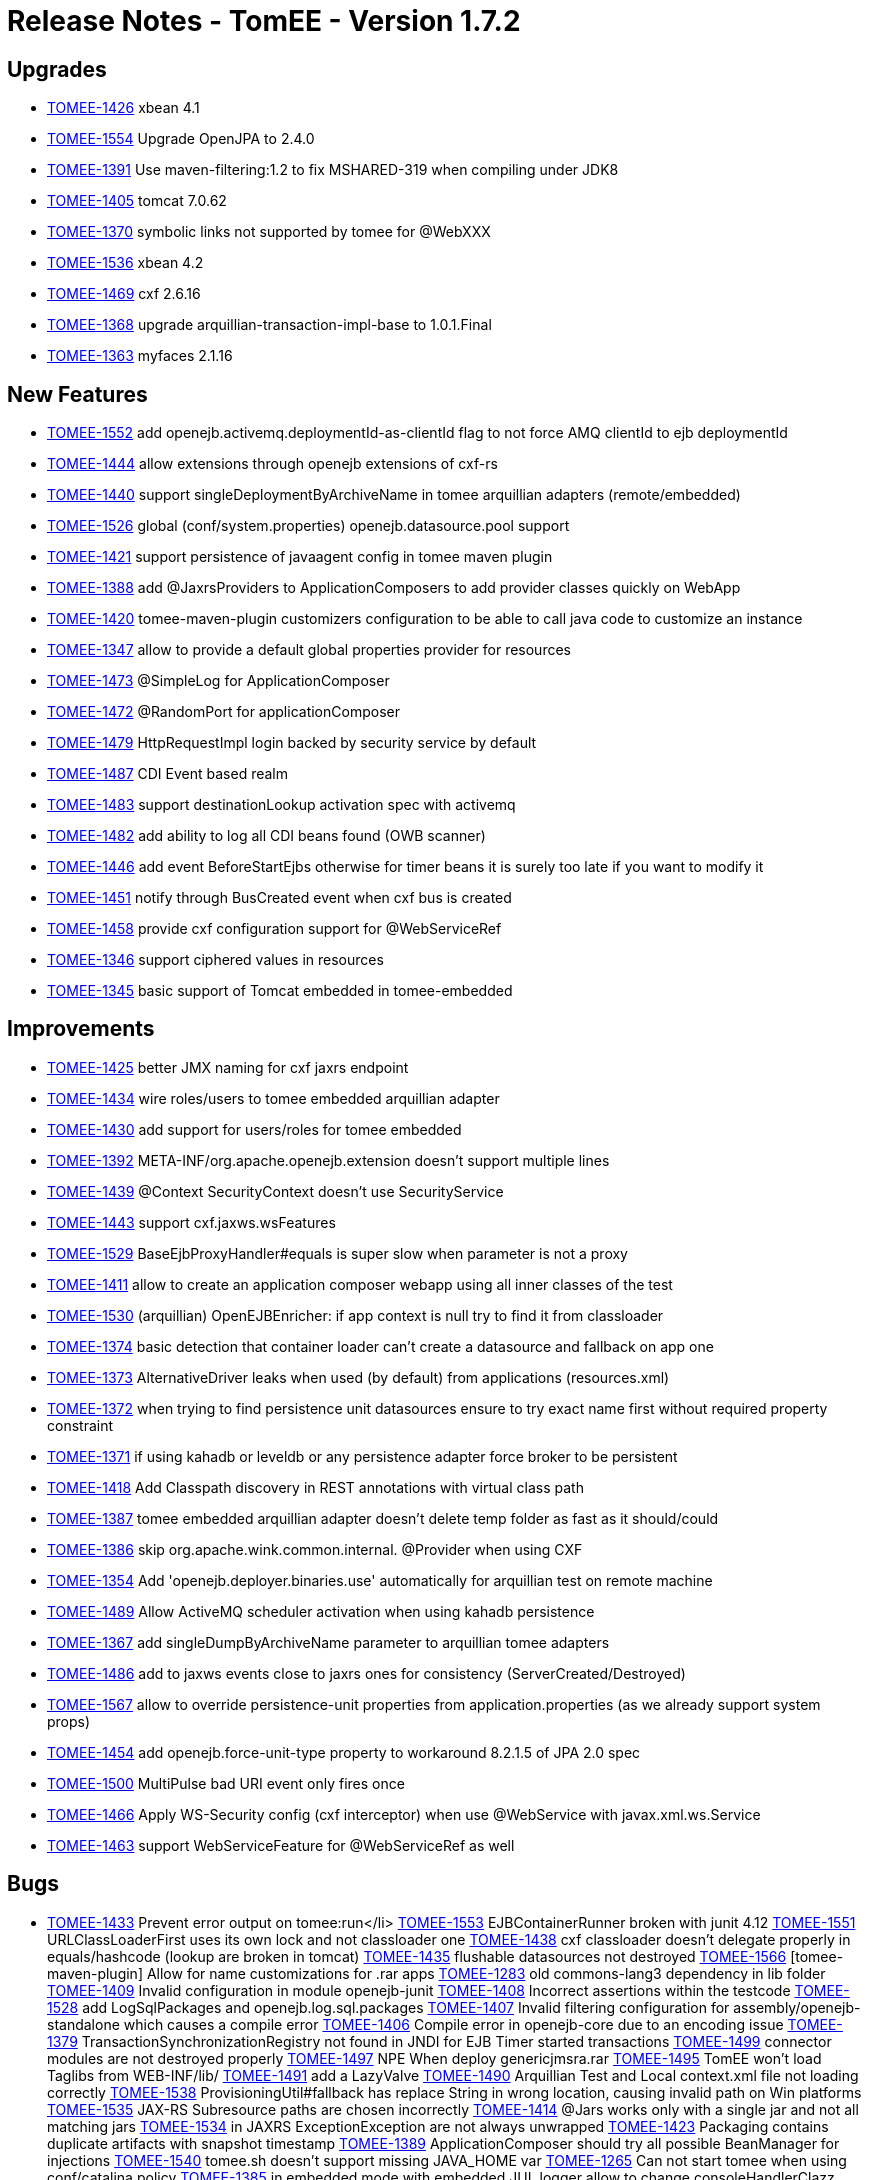 = Release Notes - TomEE - Version 1.7.2

== Upgrades

* https://issues.apache.org/jira/browse/TOMEE-1426[TOMEE-1426] xbean 4.1
* https://issues.apache.org/jira/browse/TOMEE-1554[TOMEE-1554] Upgrade OpenJPA to 2.4.0
* https://issues.apache.org/jira/browse/TOMEE-1391[TOMEE-1391] Use maven-filtering:1.2 to fix MSHARED-319 when compiling under JDK8
* https://issues.apache.org/jira/browse/TOMEE-1405[TOMEE-1405] tomcat 7.0.62
* https://issues.apache.org/jira/browse/TOMEE-1370[TOMEE-1370] symbolic links not supported by tomee for @WebXXX
* https://issues.apache.org/jira/browse/TOMEE-1536[TOMEE-1536] xbean 4.2
* https://issues.apache.org/jira/browse/TOMEE-1469[TOMEE-1469] cxf 2.6.16
* https://issues.apache.org/jira/browse/TOMEE-1368[TOMEE-1368] upgrade arquillian-transaction-impl-base to 1.0.1.Final
* https://issues.apache.org/jira/browse/TOMEE-1363[TOMEE-1363] myfaces 2.1.16

== New Features

* https://issues.apache.org/jira/browse/TOMEE-1552[TOMEE-1552] add openejb.activemq.deploymentId-as-clientId flag to not force AMQ clientId to ejb deploymentId
* https://issues.apache.org/jira/browse/TOMEE-1444[TOMEE-1444] allow extensions through openejb extensions of cxf-rs
* https://issues.apache.org/jira/browse/TOMEE-1440[TOMEE-1440] support singleDeploymentByArchiveName in tomee arquillian adapters (remote/embedded)
* https://issues.apache.org/jira/browse/TOMEE-1526[TOMEE-1526] global (conf/system.properties) openejb.datasource.pool support
* https://issues.apache.org/jira/browse/TOMEE-1421[TOMEE-1421] support persistence of javaagent config in tomee maven plugin
* https://issues.apache.org/jira/browse/TOMEE-1388[TOMEE-1388] add @JaxrsProviders to ApplicationComposers to add provider classes quickly on WebApp
* https://issues.apache.org/jira/browse/TOMEE-1420[TOMEE-1420] tomee-maven-plugin customizers configuration to be able to call java code to customize an instance
* https://issues.apache.org/jira/browse/TOMEE-1347[TOMEE-1347] allow to provide a default global properties provider for resources
* https://issues.apache.org/jira/browse/TOMEE-1473[TOMEE-1473] @SimpleLog for ApplicationComposer
* https://issues.apache.org/jira/browse/TOMEE-1472[TOMEE-1472] @RandomPort for applicationComposer
* https://issues.apache.org/jira/browse/TOMEE-1479[TOMEE-1479] HttpRequestImpl login backed by security service by default
* https://issues.apache.org/jira/browse/TOMEE-1487[TOMEE-1487] CDI Event based realm
* https://issues.apache.org/jira/browse/TOMEE-1483[TOMEE-1483] support destinationLookup activation spec with activemq
* https://issues.apache.org/jira/browse/TOMEE-1482[TOMEE-1482] add ability to log all CDI beans found (OWB scanner)
* https://issues.apache.org/jira/browse/TOMEE-1446[TOMEE-1446] add event BeforeStartEjbs otherwise for timer beans it is surely too late if you want to modify it
* https://issues.apache.org/jira/browse/TOMEE-1451[TOMEE-1451] notify through BusCreated event when cxf bus is created
* https://issues.apache.org/jira/browse/TOMEE-1458[TOMEE-1458] provide cxf configuration support for @WebServiceRef
* https://issues.apache.org/jira/browse/TOMEE-1346[TOMEE-1346] support ciphered values in resources
* https://issues.apache.org/jira/browse/TOMEE-1345[TOMEE-1345] basic support of Tomcat embedded in tomee-embedded

== Improvements

* https://issues.apache.org/jira/browse/TOMEE-1425[TOMEE-1425] better JMX naming for cxf jaxrs endpoint
* https://issues.apache.org/jira/browse/TOMEE-1434[TOMEE-1434] wire roles/users to tomee embedded arquillian adapter
* https://issues.apache.org/jira/browse/TOMEE-1430[TOMEE-1430] add support for users/roles for tomee embedded
* https://issues.apache.org/jira/browse/TOMEE-1392[TOMEE-1392] META-INF/org.apache.openejb.extension doesn't support multiple lines
* https://issues.apache.org/jira/browse/TOMEE-1439[TOMEE-1439] @Context SecurityContext doesn't use SecurityService
* https://issues.apache.org/jira/browse/TOMEE-1443[TOMEE-1443] support cxf.jaxws.wsFeatures
* https://issues.apache.org/jira/browse/TOMEE-1529[TOMEE-1529] BaseEjbProxyHandler#equals is super slow when parameter is not a proxy
* https://issues.apache.org/jira/browse/TOMEE-1411[TOMEE-1411] allow to create an application composer webapp using all inner classes of the test
* https://issues.apache.org/jira/browse/TOMEE-1530[TOMEE-1530] (arquillian) OpenEJBEnricher: if app context is null try to find it from classloader
* https://issues.apache.org/jira/browse/TOMEE-1374[TOMEE-1374] basic detection that container loader can't create a datasource and fallback on app one
* https://issues.apache.org/jira/browse/TOMEE-1373[TOMEE-1373] AlternativeDriver leaks when used (by default) from applications (resources.xml)
* https://issues.apache.org/jira/browse/TOMEE-1372[TOMEE-1372] when trying to find persistence unit datasources ensure to try exact name first without required property constraint
* https://issues.apache.org/jira/browse/TOMEE-1371[TOMEE-1371] if using kahadb or leveldb or any persistence adapter force broker to be persistent
* https://issues.apache.org/jira/browse/TOMEE-1418[TOMEE-1418] Add Classpath discovery in REST annotations with virtual class path
* https://issues.apache.org/jira/browse/TOMEE-1387[TOMEE-1387] tomee embedded arquillian adapter doesn't delete temp folder as fast as it should/could
* https://issues.apache.org/jira/browse/TOMEE-1386[TOMEE-1386] skip org.apache.wink.common.internal.
@Provider when using CXF
* https://issues.apache.org/jira/browse/TOMEE-1354[TOMEE-1354] Add 'openejb.deployer.binaries.use' automatically for arquillian test on remote machine
* https://issues.apache.org/jira/browse/TOMEE-1489[TOMEE-1489] Allow ActiveMQ scheduler activation when using kahadb persistence
* https://issues.apache.org/jira/browse/TOMEE-1367[TOMEE-1367] add singleDumpByArchiveName parameter to arquillian tomee adapters
* https://issues.apache.org/jira/browse/TOMEE-1486[TOMEE-1486] add to jaxws events close to jaxrs ones for consistency (ServerCreated/Destroyed)
* https://issues.apache.org/jira/browse/TOMEE-1567[TOMEE-1567] allow to override persistence-unit properties from application.properties (as we already support system props)
* https://issues.apache.org/jira/browse/TOMEE-1454[TOMEE-1454] add openejb.force-unit-type property to workaround 8.2.1.5 of JPA 2.0 spec
* https://issues.apache.org/jira/browse/TOMEE-1500[TOMEE-1500] MultiPulse bad URI event only fires once
* https://issues.apache.org/jira/browse/TOMEE-1466[TOMEE-1466] Apply WS-Security config (cxf interceptor) when use @WebService with javax.xml.ws.Service
* https://issues.apache.org/jira/browse/TOMEE-1463[TOMEE-1463] support WebServiceFeature for @WebServiceRef as well

== Bugs

* https://issues.apache.org/jira/browse/TOMEE-1433[TOMEE-1433] Prevent error output on tomee:run+++<Enter>+++</li>
 https://issues.apache.org/jira/browse/TOMEE-1553[TOMEE-1553] EJBContainerRunner broken with junit 4.12
 https://issues.apache.org/jira/browse/TOMEE-1551[TOMEE-1551] URLClassLoaderFirst uses its own lock and not classloader one
 https://issues.apache.org/jira/browse/TOMEE-1438[TOMEE-1438] cxf classloader doesn't delegate properly in equals/hashcode (lookup are broken in tomcat)
 https://issues.apache.org/jira/browse/TOMEE-1435[TOMEE-1435] flushable datasources not destroyed
 https://issues.apache.org/jira/browse/TOMEE-1566[TOMEE-1566] [tomee-maven-plugin] Allow for name customizations for .rar apps
 https://issues.apache.org/jira/browse/TOMEE-1283[TOMEE-1283] old commons-lang3 dependency in lib folder
 https://issues.apache.org/jira/browse/TOMEE-1409[TOMEE-1409] Invalid configuration in module openejb-junit
 https://issues.apache.org/jira/browse/TOMEE-1408[TOMEE-1408] Incorrect assertions within the testcode
 https://issues.apache.org/jira/browse/TOMEE-1528[TOMEE-1528] add LogSqlPackages and openejb.log.sql.packages
 https://issues.apache.org/jira/browse/TOMEE-1407[TOMEE-1407] Invalid filtering configuration for assembly/openejb-standalone which causes a compile error
 https://issues.apache.org/jira/browse/TOMEE-1406[TOMEE-1406] Compile error in openejb-core due to an encoding issue
 https://issues.apache.org/jira/browse/TOMEE-1379[TOMEE-1379] TransactionSynchronizationRegistry not found in JNDI for EJB Timer started transactions
 https://issues.apache.org/jira/browse/TOMEE-1499[TOMEE-1499] connector modules are not destroyed properly
 https://issues.apache.org/jira/browse/TOMEE-1497[TOMEE-1497] NPE When deploy genericjmsra.rar
 https://issues.apache.org/jira/browse/TOMEE-1495[TOMEE-1495] TomEE won't load Taglibs from WEB-INF/lib/
 https://issues.apache.org/jira/browse/TOMEE-1491[TOMEE-1491] add a LazyValve
 https://issues.apache.org/jira/browse/TOMEE-1490[TOMEE-1490] Arquillian Test and Local context.xml file not loading correctly
 https://issues.apache.org/jira/browse/TOMEE-1538[TOMEE-1538] ProvisioningUtil#fallback has replace String in wrong location, causing invalid path on Win platforms
 https://issues.apache.org/jira/browse/TOMEE-1535[TOMEE-1535] JAX-RS Subresource paths are chosen incorrectly
 https://issues.apache.org/jira/browse/TOMEE-1414[TOMEE-1414] @Jars works only with a single jar and not all matching jars
 https://issues.apache.org/jira/browse/TOMEE-1534[TOMEE-1534] in JAXRS ExceptionException are not always unwrapped
 https://issues.apache.org/jira/browse/TOMEE-1423[TOMEE-1423] Packaging contains duplicate artifacts with snapshot timestamp
 https://issues.apache.org/jira/browse/TOMEE-1389[TOMEE-1389] ApplicationComposer should try all possible BeanManager for injections
 https://issues.apache.org/jira/browse/TOMEE-1540[TOMEE-1540] tomee.sh doesn't support missing JAVA_HOME var
 https://issues.apache.org/jira/browse/TOMEE-1265[TOMEE-1265] Can not start tomee when using conf/catalina.policy
 https://issues.apache.org/jira/browse/TOMEE-1385[TOMEE-1385] in embedded mode with embedded JUL logger allow to change consoleHandlerClazz
 https://issues.apache.org/jira/browse/TOMEE-1384[TOMEE-1384] tolerate serialization of undeployed EJB
 https://issues.apache.org/jira/browse/TOMEE-1382[TOMEE-1382] allow to override LoaderService of openwebbeans by app in application.properties
 https://issues.apache.org/jira/browse/TOMEE-1381[TOMEE-1381] wrong property passed as ValidatorFactory to JPA
 https://issues.apache.org/jira/browse/TOMEE-1509[TOMEE-1509] PropertyPlaceHolderHelper does not work with cipher:
 https://issues.apache.org/jira/browse/TOMEE-1507[TOMEE-1507] openejb-rest leaks deployed apps
 https://issues.apache.org/jira/browse/TOMEE-1505[TOMEE-1505] shutdown cxf bus when exiting services (rs/ws)
 https://issues.apache.org/jira/browse/TOMEE-1504[TOMEE-1504] undeploy doesn't always clean up correctly Deployments
 https://issues.apache.org/jira/browse/TOMEE-1348[TOMEE-1348] [JAXRS] ensure static resources are handled through servlet chain (jsp case for instance)
 https://issues.apache.org/jira/browse/TOMEE-1468[TOMEE-1468] ApplicationComposer + CDI for a WebApp breaks startup
 https://issues.apache.org/jira/browse/TOMEE-1357[TOMEE-1357] tomee forces new StandardManager()
 https://issues.apache.org/jira/browse/TOMEE-1477[TOMEE-1477] TomEE wont start if added maven-properties to+++<args>+++</li>
 https://issues.apache.org/jira/browse/TOMEE-1353[TOMEE-1353] [regression] jsonproviuder no more added
 https://issues.apache.org/jira/browse/TOMEE-1352[TOMEE-1352] can't start if there is a space in tomee folder path
 https://issues.apache.org/jira/browse/TOMEE-1351[TOMEE-1351] jaxws doesn't support ROOT context
 https://issues.apache.org/jira/browse/TOMEE-1350[TOMEE-1350] arquillian class discovering algorithm should ignore test classes which can't be EJBs
 https://issues.apache.org/jira/browse/TOMEE-1071[TOMEE-1071] NoClassDefFoundError - SVGDocument
 https://issues.apache.org/jira/browse/TOMEE-1519[TOMEE-1519] SetupCommand fails to delete file/dir on Windows
 https://issues.apache.org/jira/browse/TOMEE-1513[TOMEE-1513] catalina.sh does not quote javaagent argument correctly
 https://issues.apache.org/jira/browse/TOMEE-1359[TOMEE-1359] TomEEInjectionEnricher does not always return correct AppContext
 https://issues.apache.org/jira/browse/TOMEE-1358[TOMEE-1358] openejb.additional.include not respected
 https://issues.apache.org/jira/browse/TOMEE-1521[TOMEE-1521] Duplicate App Deployment when autoDeploy="true"
 https://issues.apache.org/jira/browse/TOMEE-1400[TOMEE-1400] Potential NPE in TomeeAnnotationProvider
 https://issues.apache.org/jira/browse/TOMEE-1520[TOMEE-1520] A service as a singleton is not working
 https://issues.apache.org/jira/browse/TOMEE-1366[TOMEE-1366] UnsupportedOperationException in CxfEndpoint.doServiceCreate
 https://issues.apache.org/jira/browse/TOMEE-1364[TOMEE-1364] When using the tomee-maven-plugins stop goal tomee seems to hang forever
 https://issues.apache.org/jira/browse/TOMEE-1362[TOMEE-1362] WsRsTest is not correct
 https://issues.apache.org/jira/browse/TOMEE-1481[TOMEE-1481] web-fragment.xml FacesServlet declaration not supported
 https://issues.apache.org/jira/browse/TOMEE-1480[TOMEE-1480] make possibility to provide conf.d-files for arquillian-tomee-remote adapter
 https://issues.apache.org/jira/browse/TOMEE-1449[TOMEE-1449] allow to deploy twice (several hosts) the same app
 https://issues.apache.org/jira/browse/TOMEE-1569[TOMEE-1569] openejb Logger (util package) should use container loader to create JUL loggers
 https://issues.apache.org/jira/browse/TOMEE-1448[TOMEE-1448] container CDI classes shouldn't be filtered from CDI context
 https://issues.apache.org/jira/browse/TOMEE-1568[TOMEE-1568] support overriding of a failed deployment in tomcat webappdeployer
 https://issues.apache.org/jira/browse/TOMEE-1333[TOMEE-1333] NPE in releasing deployed artifacts with ArquillianSuiteExtension
 https://issues.apache.org/jira/browse/TOMEE-1452[TOMEE-1452] reloading doesn't work with jaxws services for ears
 https://issues.apache.org/jira/browse/TOMEE-1450[TOMEE-1450] Unable to shutdown with whitespace in path because of javaagent error
 https://issues.apache.org/jira/browse/TOMEE-1570[TOMEE-1570] OpenEJBLogRecord misses logger name
 https://issues.apache.org/jira/browse/TOMEE-1457[TOMEE-1457] OpenEJBLoginValidator shouldn't associate if in tomee
 https://issues.apache.org/jira/browse/TOMEE-1467[TOMEE-1467] embedded http layer doesn't support repeated query parameters
 https://issues.apache.org/jira/browse/TOMEE-1344[TOMEE-1344] URLClassLoader are not closed during scanning and with app undeployment
 https://issues.apache.org/jira/browse/TOMEE-1583[TOMEE-1583] ProvisioningUtil fails to check for alternate repository location
 https://issues.apache.org/jira/browse/TOMEE-1462[TOMEE-1462] ApplicationComposer hides assert errors
 https://issues.apache.org/jira/browse/TOMEE-1460[TOMEE-1460] deploying cxf webservice in host other than localhost
 https://issues.apache.org/jira/browse/TOMEE-1580[TOMEE-1580] Datasource JNDI Name Context not available to eclipselink non jta data source
 https://issues.apache.org/jira/browse/OPENEJB-2106[OPENEJB-2106] Invalid schema location in test xml
 https://issues.apache.org/jira/browse/OPENEJB-2112[OPENEJB-2112] 'Tweaks' to a (native) query are lost when running without a tx
 https://issues.apache.org/jira/browse/OPENEJB-2111[OPENEJB-2111] Unchecked application exceptions, thrown in asynchronous business methods, are always wrapped in EJBException
 https://issues.apache.org/jira/browse/OPENEJB-2109[OPENEJB-2109] Call to ThreadContext.enter and ThreadContext.exit is uneven in EjbObjectProxyHandler.businessMethod </ul>

== Tasks & Sub-Tasks

* https://issues.apache.org/jira/browse/TOMEE-1410[TOMEE-1410] Cleanup poms to update the filtering of EXE files.
* https://issues.apache.org/jira/browse/TOMEE-1356[TOMEE-1356] tomcat resources are not always well created and can return a Context instead of the real instance+++</args>++++++</Enter>+++
